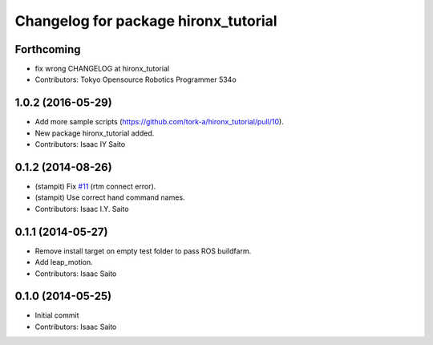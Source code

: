 ^^^^^^^^^^^^^^^^^^^^^^^^^^^^^^^^^^^^^
Changelog for package hironx_tutorial
^^^^^^^^^^^^^^^^^^^^^^^^^^^^^^^^^^^^^

Forthcoming
-----------
* fix wrong CHANGELOG at hironx_tutorial
* Contributors: Tokyo Opensource Robotics Programmer 534o

1.0.2 (2016-05-29)
------------------
* Add more sample scripts (https://github.com/tork-a/hironx_tutorial/pull/10).
* New package hironx_tutorial added.
* Contributors: Isaac IY Saito

0.1.2 (2014-08-26)
------------------
* (stampit) Fix `#11 <https://github.com/tork-a/hironx_tutorial/issues/11>`_ (rtm connect error).
* (stampit) Use correct hand command names.
* Contributors: Isaac I.Y. Saito

0.1.1 (2014-05-27)
------------------
* Remove install target on empty test folder to pass ROS buildfarm.
* Add leap_motion.
* Contributors: Isaac Saito

0.1.0 (2014-05-25)
--------------------

* Initial commit
* Contributors: Isaac Saito
